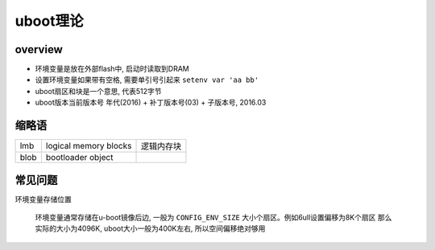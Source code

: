 uboot理论
================

overview
----------------------



- 环境变量是放在外部flash中, 启动时读取到DRAM
- 设置环境变量如果带有空格, 需要单引号引起来 ``setenv var 'aa bb'``
- uboot扇区和块是一个意思, 代表512字节
- uboot版本当前版本号 年代(2016) + 补丁版本号(03) + 子版本号, 2016.03

缩略语
-------------

================ ========================= =====================
lmb              logical memory blocks     逻辑内存块
blob             bootloader object         
================ ========================= =====================


常见问题
----------------------

环境变量存储位置

    环境变量通常存储在u-boot镜像后边, 一般为 ``CONFIG_ENV_SIZE`` 大小个扇区。例如6ull设置偏移为8K个扇区
    那么实际的大小为4096K, uboot大小一般为400K左右, 所以空间偏移绝对够用





